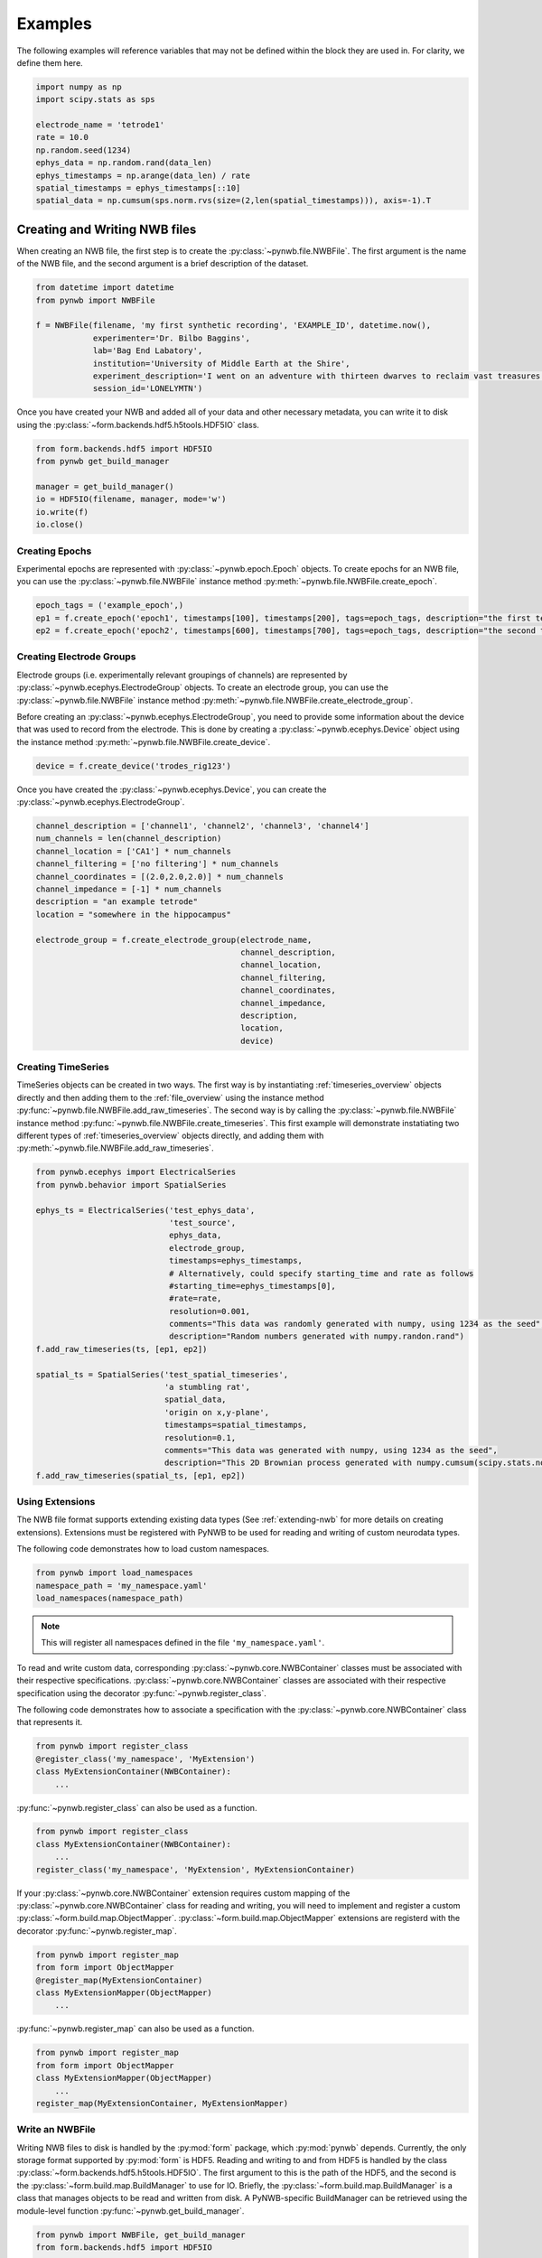 .. _examples:

Examples
===========

The following examples will reference variables that may not be defined within the block they are used in. For
clarity, we define them here.

.. code-block:: python

    import numpy as np
    import scipy.stats as sps

    electrode_name = 'tetrode1'
    rate = 10.0
    np.random.seed(1234)
    ephys_data = np.random.rand(data_len)
    ephys_timestamps = np.arange(data_len) / rate
    spatial_timestamps = ephys_timestamps[::10]
    spatial_data = np.cumsum(sps.norm.rvs(size=(2,len(spatial_timestamps))), axis=-1).T

Creating and Writing NWB files
-----------------------------------------------------

When creating an NWB file, the first step is to create the :py:class:`~pynwb.file.NWBFile`. The first
argument is the name of the NWB file, and the second argument is a brief description of the dataset.

.. code-block:: python

    from datetime import datetime
    from pynwb import NWBFile

    f = NWBFile(filename, 'my first synthetic recording', 'EXAMPLE_ID', datetime.now(),
                experimenter='Dr. Bilbo Baggins',
                lab='Bag End Labatory',
                institution='University of Middle Earth at the Shire',
                experiment_description='I went on an adventure with thirteen dwarves to reclaim vast treasures.',
                session_id='LONELYMTN')

Once you have created your NWB and added all of your data and other necessary metadata, you can write it to disk using
the :py:class:`~form.backends.hdf5.h5tools.HDF5IO` class.

.. code-block:: python

    from form.backends.hdf5 import HDF5IO
    from pynwb get_build_manager

    manager = get_build_manager()
    io = HDF5IO(filename, manager, mode='w')
    io.write(f)
    io.close()


Creating Epochs
^^^^^^^^^^^^^^^^^^^^^^^^^^^^^^^^^^^^^^^^^^^^^^^^^^^^^

Experimental epochs are represented with :py:class:`~pynwb.epoch.Epoch` objects. To create epochs for an NWB file,
you can use the :py:class:`~pynwb.file.NWBFile` instance method :py:meth:`~pynwb.file.NWBFile.create_epoch`.

.. code-block:: python

    epoch_tags = ('example_epoch',)
    ep1 = f.create_epoch('epoch1', timestamps[100], timestamps[200], tags=epoch_tags, description="the first test epoch")
    ep2 = f.create_epoch('epoch2', timestamps[600], timestamps[700], tags=epoch_tags, description="the second test epoch")


Creating Electrode Groups
^^^^^^^^^^^^^^^^^^^^^^^^^^^^^^^^^^^^^^^^^^^^^^^^^^^^^

Electrode groups (i.e. experimentally relevant groupings of channels) are represented by :py:class:`~pynwb.ecephys.ElectrodeGroup` objects. To create
an electrode group, you can use the :py:class:`~pynwb.file.NWBFile` instance method :py:meth:`~pynwb.file.NWBFile.create_electrode_group`.

Before creating an :py:class:`~pynwb.ecephys.ElectrodeGroup`, you need to provide some information about the device that was used to record from the electrode.
This is done by creating a :py:class:`~pynwb.ecephys.Device` object using the instance method :py:meth:`~pynwb.file.NWBFile.create_device`.

.. code-block:: python

    device = f.create_device('trodes_rig123')


Once you have created the :py:class:`~pynwb.ecephys.Device`, you can create the :py:class:`~pynwb.ecephys.ElectrodeGroup`.

.. code-block:: python

    channel_description = ['channel1', 'channel2', 'channel3', 'channel4']
    num_channels = len(channel_description)
    channel_location = ['CA1'] * num_channels
    channel_filtering = ['no filtering'] * num_channels
    channel_coordinates = [(2.0,2.0,2.0)] * num_channels
    channel_impedance = [-1] * num_channels
    description = "an example tetrode"
    location = "somewhere in the hippocampus"

    electrode_group = f.create_electrode_group(electrode_name,
                                               channel_description,
                                               channel_location,
                                               channel_filtering,
                                               channel_coordinates,
                                               channel_impedance,
                                               description,
                                               location,
                                               device)



Creating TimeSeries
^^^^^^^^^^^^^^^^^^^^^^^^^^^^^^^^^^^^^^^^^^^^^^^^^^^^^

TimeSeries objects can be created in two ways. The first way is by instantiating :ref:`timeseries_overview` objects directly and then adding them to
the :ref:`file_overview` using the instance method :py:func:`~pynwb.file.NWBFile.add_raw_timeseries`. The second way is by calling the :py:class:`~pynwb.file.NWBFile`
instance method :py:func:`~pynwb.file.NWBFile.create_timeseries`. This first example will demonstrate instatiating two different
types of :ref:`timeseries_overview` objects directly, and adding them with :py:meth:`~pynwb.file.NWBFile.add_raw_timeseries`.

.. code-block:: python

    from pynwb.ecephys import ElectricalSeries
    from pynwb.behavior import SpatialSeries

    ephys_ts = ElectricalSeries('test_ephys_data',
                                'test_source',
                                ephys_data,
                                electrode_group,
                                timestamps=ephys_timestamps,
                                # Alternatively, could specify starting_time and rate as follows
                                #starting_time=ephys_timestamps[0],
                                #rate=rate,
                                resolution=0.001,
                                comments="This data was randomly generated with numpy, using 1234 as the seed",
                                description="Random numbers generated with numpy.randon.rand")
    f.add_raw_timeseries(ts, [ep1, ep2])

    spatial_ts = SpatialSeries('test_spatial_timeseries',
                               'a stumbling rat',
                               spatial_data,
                               'origin on x,y-plane',
                               timestamps=spatial_timestamps,
                               resolution=0.1,
                               comments="This data was generated with numpy, using 1234 as the seed",
                               description="This 2D Brownian process generated with numpy.cumsum(scipy.stats.norm.rvs(size=(2,len(timestamps))), axis=-1).T")
    f.add_raw_timeseries(spatial_ts, [ep1, ep2])

.. _useextension:

Using Extensions
^^^^^^^^^^^^^^^^^^^^^^^^^^^^^^^^^^^^^^^^^^^^^^^^^^^^^

The NWB file format supports extending existing data types (See :ref:`extending-nwb` for more details on creating extensions).
Extensions must be registered with PyNWB to be used for reading and writing of custom neurodata types.

The following code demonstrates how to load custom namespaces.

.. code-block:: python

    from pynwb import load_namespaces
    namespace_path = 'my_namespace.yaml'
    load_namespaces(namespace_path)

.. note::

    This will register all namespaces defined in the file ``'my_namespace.yaml'``.

To read and write custom data, corresponding :py:class:`~pynwb.core.NWBContainer` classes must be associated with their respective specifications.
:py:class:`~pynwb.core.NWBContainer` classes are associated with their respective specification using the decorator :py:func:`~pynwb.register_class`.

The following code demonstrates how to associate a specification with the :py:class:`~pynwb.core.NWBContainer` class that represents it.

.. code-block:: python

    from pynwb import register_class
    @register_class('my_namespace', 'MyExtension')
    class MyExtensionContainer(NWBContainer):
        ...

:py:func:`~pynwb.register_class` can also be used as a function.

.. code-block:: python

    from pynwb import register_class
    class MyExtensionContainer(NWBContainer):
        ...
    register_class('my_namespace', 'MyExtension', MyExtensionContainer)

If your :py:class:`~pynwb.core.NWBContainer` extension requires custom mapping of the :py:class:`~pynwb.core.NWBContainer` class for reading and writing, you will need
to implement and register a custom :py:class:`~form.build.map.ObjectMapper`. :py:class:`~form.build.map.ObjectMapper` extensions are registerd with the decorator :py:func:`~pynwb.register_map`.

.. code-block:: python

    from pynwb import register_map
    from form import ObjectMapper
    @register_map(MyExtensionContainer)
    class MyExtensionMapper(ObjectMapper)
        ...

:py:func:`~pynwb.register_map` can also be used as a function.

.. code-block:: python

    from pynwb import register_map
    from form import ObjectMapper
    class MyExtensionMapper(ObjectMapper)
        ...
    register_map(MyExtensionContainer, MyExtensionMapper)

.. _write_nwbfile:

Write an NWBFile
^^^^^^^^^^^^^^^^^^^^^^^^^^^^^^^^^^^^^^^^^^^^^^^^^^^^^

Writing NWB files to disk is handled by the :py:mod:`form` package, which :py:mod:`pynwb` depends. Currently, the only storage format supported by
:py:mod:`form` is HDF5. Reading and writing to and from HDF5 is handled by the class :py:class:`~form.backends.hdf5.h5tools.HDF5IO`. The first argument to this
is the path of the HDF5, and the second is the :py:class:`~form.build.map.BuildManager` to use for IO. Briefly, the :py:class:`~form.build.map.BuildManager` is a class
that manages objects to be read and written from disk. A PyNWB-specific BuildManager can be retrieved using the module-level function :py:func:`~pynwb.get_build_manager`.

.. code-block:: python

    from pynwb import NWBFile, get_build_manager
    from form.backends.hdf5 import HDF5IO

    # make an NWBFile
    start_time = datetime(1970, 1, 1, 12, 0, 0)
    create_date = datetime(2017, 4, 15, 12, 0, 0)
    nwbfile = NWBFile('test.nwb', 'a test NWB File', 'TEST123', start_time, file_create_date=create_date)
    ts = TimeSeries('test_timeseries', 'example_source', list(range(100,200,10)), 'SIunit', timestamps=list(range(10)), resolution=0.1)
    nwbfile.add_raw_timeseries(ts)

    manager = get_build_manager()
    path = "test_pynwb_io_hdf5.h5"

    io = HDF5IO(path, manager, mode='w')
    io.write(nwbfile)
    io.close()

The third argument to the :py:class:`~form.backends.hdf5.h5tools.HDF5IO` constructor is the mode for opening the HDF5 file. Valid modes are:

    ========  ================================================
     r        Readonly, file must exist
     r+       Read/write, file must exist
     w        Create file, truncate if exists
     w- or x  Create file, fail if exists
     a        Read/write if exists, create otherwise (default)
    ========  ================================================

.. _extending-nwb:

Extending NWB
-----------------------------------------------------

Creating new Extensions
^^^^^^^^^^^^^^^^^^^^^^^^^^^^^^^^^^^^^^^^^^^^^^^^^^^^^

The NWB specification is designed to be extended. Extension for the NWB format can be done so using classes provided in the :py:mod:`pynwb.spec` module.
The classes :py:class:`~pynwb.spec.NWBGroupSpec`, :py:class:`~pynwb.spec.NWBDatasetSpec`, :py:class:`~pynwb.spec.NWBAttributeSpec`, and :py:class:`~pynwb.spec.NWBLinkSpec`
can be used to define custom types.

:py:class:`~pynwb.spec.NWBGroupSpec` and :py:class:`~pynwb.spec.NWBDatasetSpec` use the arguments `neurodata_type_inc` and `neurodata_type_def` for
declaring new types and extending existing types. New types are specified by setting the argument `neurodata_type_def`. New types can extend an existing type
by specifying the argument `neurodata_type_inc`. Specifications can instantiate existing types by only specifying the `neurodata_type_inc`.

Create a new type

.. code-block:: python

    from pynwb.spec import NWBGroupSpec

    # A list of NWBAttributeSpec objects to specify new attributes
    addl_attributes = [...]
    # A list of NWBDatasetSpec objects to specify new datasets
    addl_datasets = [...]
    # A list of NWBDatasetSpec objects to specify new groups
    addl_groups = [...]
    spec = NWBGroupSpec('A custom NWB type',
                        attributes = addl_attributes,
                        datasets = addl_datasets,
                        groups = addl_groups,
                        neurodata_type_def='MyNewNWBType')

Extend an existing type

.. code-block:: python

    from pynwb.spec import NWBGroupSpec

    # A list of NWBAttributeSpec objects to specify additional attributes or attributes to be overriden
    addl_attributes = [...]
    # A list of NWBDatasetSpec objects to specify additional datasets or datasets to be overriden
    addl_datasets = [...]
    # A list of NWBGroupSpec objects to specify additional groups or groups to be overriden
    addl_groups = [...]
    spec = NWBGroupSpec('An extended NWB type',
                        attributes = addl_attributes,
                        datasets = addl_datasets,
                        groups = addl_groups,
                        neurodata_type_inc='Clustering',
                        neurodata_type_def='MyExtendedClustering')

Use an existing type

.. code-block:: python

    from pynwb.spec import NWBGroupSpec

    # use another NWBGroupSpec object to specify that a group of type
    # ElectricalSeries should be present in the new type defined below
    addl_groups = [ NWBGroupSpec('An included ElectricalSeries instance',
                                 neurodata_type_inc='ElectricalSeries') ]

    spec = NWBGroupSpec('An extended NWB type',
                        groups = addl_groups,
                        neurodata_type_inc='Clustering',
                        neurodata_type_def='MyExtendedClustering')


Datasets can be extended in the same manner (with regard to `neurodata_type_inc` and `neurodata_type_def`,
by using the class :py:class:`~pynwb.spec.NWBDatasetSpec`.

Saving Extensions
^^^^^^^^^^^^^^^^^^^^^^^^^^^^^^^^^^^^^^^^^^^^^^^^^^^^^

Extensions are used by including them in a loaded namespace. Namespaces and extensions need to be saved to file
for downstream use. The class :py:class:`~pynwb.spec.NWBNamespaceBuilder` can be used to create new namespace and
specification files.

.. note::

    When using :py:class:`~pynwb.spec.NWBNamespaceBuilder`, the core NWB namespace is automatically included

Create a new namespace with extensions

.. code-block:: python

    from pynwb.spec import NWBGroupSpec, NWBNamespaceBuilder

    # create a builder for the namespace
    ns_builder = NWBNamespaceBuilder("Extension for use in my laboratory", "mylab", ...)

    # create extensions
    ext1 = NWBGroupSpec('A custom Clustering interface',
                        attributes = [...]
                        datasets = [...],
                        groups = [...],
                        neurodata_type_inc='Clustering',
                        neurodata_type_def='MyExtendedClustering')

    ext2 = NWBGroupSpec('A custom ClusterWaveforms interface',
                        attributes = [...]
                        datasets = [...],
                        groups = [...],
                        neurodata_type_inc='ClusterWaveforms',
                        neurodata_type_def='MyExtendedClusterWaveforms')


    # add the extension
    ext_source = 'mylab.specs.yaml'
    ns_builder.add_spec(ext_source, ext1)
    ns_builder.add_spec(ext_source, ext2)

    # include an existing namespace - this will include all specifications in that namespace
    ns_builder.include_namespace('collab_ns')

    # save the namespace and extensions
    ns_path = 'mylab.namespace.yaml'
    ns_builder.export(ns_path)


.. tip::

    Using the API to generate extensions (rather than writing YAML sources directly) helps avoid errors in the specification
    (e.g., due to missing required keys or invalid values) and ensure compliance of the extension definition with the
    NWB specification language. It also helps with maintanence of extensions, e.g., if extensions have to be ported to
    newer versions of the `specification language <http://schema-language.readthedocs.io/en/latest/>`_
    in the future.


Documenting Extensions
^^^^^^^^^^^^^^^^^^^^^^^^^^^^^^^^^^^^^^^^^^^^^^^^^^^^

Using the same tools used to generate the documentation for the `NWB-N core format <http://nwb-schema.readthedocs.io/en/latest/>`_
one can easily generate documentation in HTML, PDF, ePub and many other format for extensions as well.

For the purpose of this example we assume that our current directory has the following structure.

.. code-block:: text

    - nwb_schema (cloned from `https://bitbucket.org/lblneuro/nwb-schema`)
    - my_extension/
        - my_extension_source/
            - mylab.namespace.yaml
            - mylab.specs.yaml
            - ...
            - docs/  (Optional)
                - mylab_description.rst
                - mylab_release_notes.rst

In addition to Python 3.x you will also need ``sphinx`` (including the ``sphinx-quickstart`` tool) installed.
Sphinx is availble here http://www.sphinx-doc.org/en/stable/install.html .

We can now create the sources of our documentation as follows:

.. code-block:: text

    python3 nwb-schema/docs/utils/init_sphinx_extension_doc.py \
                 --project test \
                 --author "Dr. Master Expert" \
                 --version "1.2.3" \
                 --release alpha \
                 --output my_extension_docs \
                 --spec_dir my_extension_source \
                 --namespace_filename mylab.namespace.yaml \
                 --default_namespace mylab
                 --external_description my_extension_source/docs/mylab_description.rst \  (Optional)
                 --external_release_notes my_extension_source/docs/mylab_release_notes.rst \  (Optional)

The new folder ``my_extension_docs/`` now contains the basic setup for the documentation. To automatically generate
the RST documentation files from the YAML (or JSON) sources of the extension simply run:

.. code-block:: text

    cd my_extension_docs
    make apidoc

Finally, to generate the HTML version of the docs run:

.. code-block:: text

    make html

.. tip::

    Additional instructions for how to use and customize the extension documentations are also available
    in the ``Readme.md`` file that  ``init_sphinx_extension_doc.py`` automatically adds to the docs.

.. tip::

    See ``make help`` for a list of available options for building the documentation in many different
    output formats (e.g., PDF, ePub, LaTeX, etc.).

.. tip::

    See ``python3 init_sphinx_extension_doc.py --help`` for a complete list of option to customize the documentation
    directly during initialization.

.. tip::

    The above example included additional description and release note docs as part of the specification. These are
    included in the docs via ``.. include`` commands so that changes in those files are automatically picked up
    when rebuilding to docs. Alternatively, we can also add custom documentation directly to the docs.
    In this case the options ``--custom_description format_description.rst``
    and ``--custom_release_notes format_release_notes.rst`` of the ``init_sphinx_extension_doc.py`` script are useful
    to automatically generate the basic setup for those files so that one can easily start to add content directly
    without having to worry about the additional setup.













Further Reading
^^^^^^^^^^^^^^^^^^^^^^^^^^^^^^^^^^^^^^^^^^^^^^^^^^^^

* **Using Extensions:** See :ref:`useextension` for an example on how to use extensions during read and write.
* **Specification Language:** For a detailed overview of the specification language itself see http://schema-language.readthedocs.io/en/latest/

